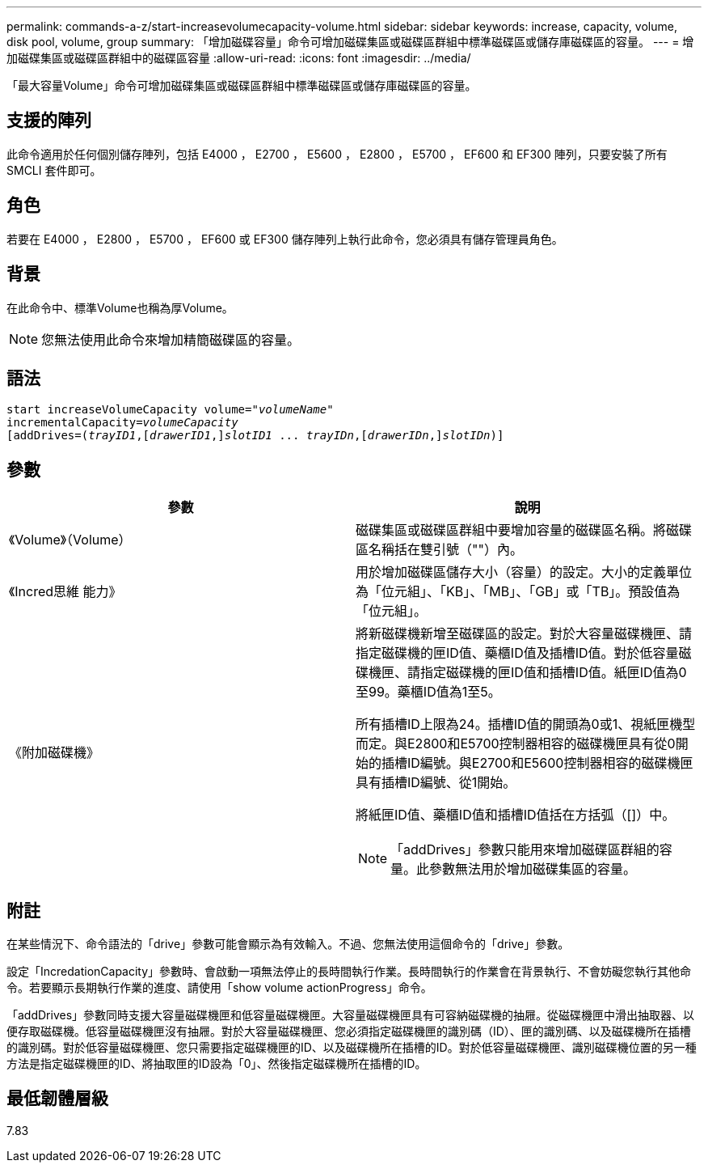 ---
permalink: commands-a-z/start-increasevolumecapacity-volume.html 
sidebar: sidebar 
keywords: increase, capacity, volume, disk pool, volume, group 
summary: 「增加磁碟容量」命令可增加磁碟集區或磁碟區群組中標準磁碟區或儲存庫磁碟區的容量。 
---
= 增加磁碟集區或磁碟區群組中的磁碟區容量
:allow-uri-read: 
:icons: font
:imagesdir: ../media/


[role="lead"]
「最大容量Volume」命令可增加磁碟集區或磁碟區群組中標準磁碟區或儲存庫磁碟區的容量。



== 支援的陣列

此命令適用於任何個別儲存陣列，包括 E4000 ， E2700 ， E5600 ， E2800 ， E5700 ， EF600 和 EF300 陣列，只要安裝了所有 SMCLI 套件即可。



== 角色

若要在 E4000 ， E2800 ， E5700 ， EF600 或 EF300 儲存陣列上執行此命令，您必須具有儲存管理員角色。



== 背景

在此命令中、標準Volume也稱為厚Volume。

[NOTE]
====
您無法使用此命令來增加精簡磁碟區的容量。

====


== 語法

[source, cli, subs="+macros"]
----
pass:quotes[start increaseVolumeCapacity volume="_volumeName_"
incrementalCapacity=_volumeCapacity_]
[addDrives=pass:quotes[(_trayID1_],pass:quotes[[_drawerID1_,]]pass:quotes[_slotID1_] ... pass:quotes[_trayIDn_],pass:quotes[[_drawerIDn_,]]pass:quotes[_slotIDn_)]]
----


== 參數

[cols="2*"]
|===
| 參數 | 說明 


 a| 
《Volume》（Volume）
 a| 
磁碟集區或磁碟區群組中要增加容量的磁碟區名稱。將磁碟區名稱括在雙引號（""）內。



 a| 
《Incred思維 能力》
 a| 
用於增加磁碟區儲存大小（容量）的設定。大小的定義單位為「位元組」、「KB」、「MB」、「GB」或「TB」。預設值為「位元組」。



 a| 
《附加磁碟機》
 a| 
將新磁碟機新增至磁碟區的設定。對於大容量磁碟機匣、請指定磁碟機的匣ID值、藥櫃ID值及插槽ID值。對於低容量磁碟機匣、請指定磁碟機的匣ID值和插槽ID值。紙匣ID值為0至99。藥櫃ID值為1至5。

所有插槽ID上限為24。插槽ID值的開頭為0或1、視紙匣機型而定。與E2800和E5700控制器相容的磁碟機匣具有從0開始的插槽ID編號。與E2700和E5600控制器相容的磁碟機匣具有插槽ID編號、從1開始。

將紙匣ID值、藥櫃ID值和插槽ID值括在方括弧（[]）中。

[NOTE]
====
「addDrives」參數只能用來增加磁碟區群組的容量。此參數無法用於增加磁碟集區的容量。

====
|===


== 附註

在某些情況下、命令語法的「drive」參數可能會顯示為有效輸入。不過、您無法使用這個命令的「drive」參數。

設定「IncredationCapacity」參數時、會啟動一項無法停止的長時間執行作業。長時間執行的作業會在背景執行、不會妨礙您執行其他命令。若要顯示長期執行作業的進度、請使用「show volume actionProgress」命令。

「addDrives」參數同時支援大容量磁碟機匣和低容量磁碟機匣。大容量磁碟機匣具有可容納磁碟機的抽屜。從磁碟機匣中滑出抽取器、以便存取磁碟機。低容量磁碟機匣沒有抽屜。對於大容量磁碟機匣、您必須指定磁碟機匣的識別碼（ID）、匣的識別碼、以及磁碟機所在插槽的識別碼。對於低容量磁碟機匣、您只需要指定磁碟機匣的ID、以及磁碟機所在插槽的ID。對於低容量磁碟機匣、識別磁碟機位置的另一種方法是指定磁碟機匣的ID、將抽取匣的ID設為「0」、然後指定磁碟機所在插槽的ID。



== 最低韌體層級

7.83
